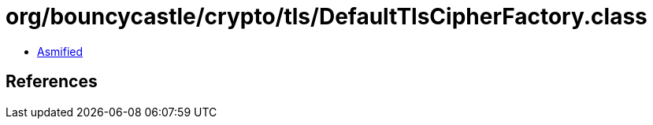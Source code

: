 = org/bouncycastle/crypto/tls/DefaultTlsCipherFactory.class

 - link:DefaultTlsCipherFactory-asmified.java[Asmified]

== References

